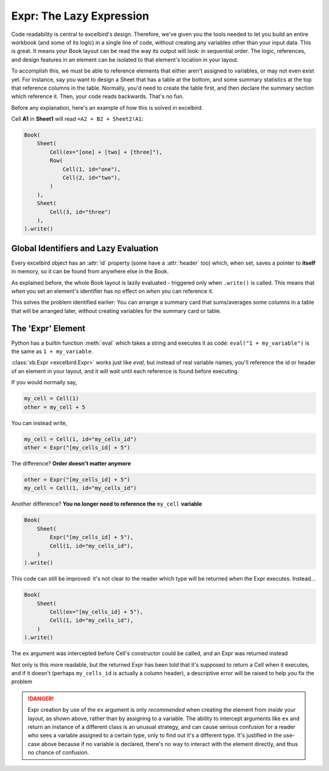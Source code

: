Expr: The Lazy Expression
============================

.. _references_main:

Code readability is central to excelbird's design. Therefore, we've given you the tools needed
to let you build an entire workbook (and some of its logic) in a single line of code, without creating
any variables other than your input data. This is great. It means your Book layout can be read the
way its output will look: in sequential order. The logic, references, and design features in an
element can be isolated to that element's location in your layout.

To accomplish this, we must be able to reference elements that either aren't assigned to variables,
or may not even exist yet. For instance, say you want to design a Sheet that has a table
at the bottom, and some summary statistics at the top that reference columns in the table. Normally,
you'd need to create the table first, and then declare the summary section which reference it. Then,
your code reads backwards. That's no fun.

Before any explanation, here's an example of how this is solved in excelbird.

Cell **A1** in **Sheet1** will read ``=A2 + B2 + Sheet2!A1``:

.. code-block::

    Book(
        Sheet(
            Cell(ex="[one] + [two] + [three]"),
            Row(
                Cell(1, id="one"),
                Cell(2, id="two"),
            )
        ),
        Sheet(
            Cell(3, id="three")
        ),
    ).write()


Global Identifiers and Lazy Evaluation
----------------------------------------
Every excelbird object has an :attr:`id` property (some have a :attr:`header` too) which, when set, 
saves a pointer to **itself** in memory, so it can be found from anywhere else in the Book.

As explained before, the whole Book layout is lazily evaluated - triggered only when ``.write()`` is called.
This means that *when* you set an element's identifier has no effect on *when* you can reference it.

This solves the problem identified earlier: You can arrange a summary card that sums/averages some columns
in a table that will be arranged later, without creating variables for the summary card or table.


The 'Expr' Element
-------------------------

Python has a builtin function :meth:`eval` which takes a string and executes it as code:
``eval("1 + my_variable")`` is the same as ``1 + my_variable``.

:class:`xb.Expr <excelbird.Expr>` works just like `eval`, but instead of real variable names, you'll reference the id or header
of an element in your layout, and it will wait until each reference is found before executing.

If you would normally say,

.. code-block::

    my_cell = Cell(1)
    other = my_cell + 5

You can instead write,

.. code-block::

    my_cell = Cell(1, id="my_cells_id")
    other = Expr("[my_cells_id] + 5")

The difference? **Order doesn't matter anymore**

.. code-block::

    other = Expr("[my_cells_id] + 5")
    my_cell = Cell(1, id="my_cells_id")

Another difference? **You no longer need to reference the** ``my_cell`` **variable**

.. code-block::

    Book(
        Sheet(
            Expr("[my_cells_id] + 5"),
            Cell(1, id="my_cells_id"),
        )
    ).write()

This code can still be improved: it's not clear to the reader which type
will be returned when the Expr executes. Instead...

.. code-block::

    Book(
        Sheet(
            Cell(ex="[my_cells_id] + 5"),
            Cell(1, id="my_cells_id"),
        )
    ).write()

The ``ex`` argument was intercepted before Cell's constructor could be called, and an Expr was returned instead

Not only is this more readable, but the returned Expr has been told that it's supposed to
return a Cell when it executes, and if it doesn't (perhaps ``my_cells_id`` is actually a column header),
a descriptive error will be raised to help you fix the problem

.. danger::

   Expr creation by use of the ``ex`` argument is only *recommended* when creating
   the element from *inside* your layout, as shown above, rather than by assigning to a variable.
   The ability to intercept arguments like ``ex`` and return an instance of a different class
   is an unusual strategy, and can cause serious confusion for a reader who sees a variable
   assigned to a certain type, only to find out it's a different type. It's justified in the
   use-case above because if no variable is declared, there's no way to interact with the
   element directly, and thus no chance of confusion.

